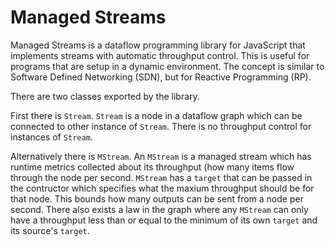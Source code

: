 * Managed Streams
  Managed Streams is a dataflow programming library for JavaScript that
  implements streams with automatic throughput control. This is useful
  for programs that are setup in a dynamic environment. The concept is
  similar to Software Defined Networking (SDN), but for Reactive
  Programming (RP).

  There are two classes exported by the library. 

  First there is ~Stream~.
  ~Stream~ is a node in a dataflow graph which can be connected to other
  instance of ~Stream~. There is no throughput control for instances of
  ~Stream~.

  Alternatively there is ~MStream~. An ~MStream~ is a managed stream
  which has runtime metrics collected about its throughput (how many
  items flow through the node per second. ~MStream~ has a ~target~ that
  can be passed in the contructor which specifies what the maxium
  throughput should be for that node. This bounds how many outputs can
  be sent from a node per second. There also exists a law in the graph
  where any ~MStream~ can only have a throughput less than or equal to
  the minimum of its own ~target~ and its source's ~target~.

